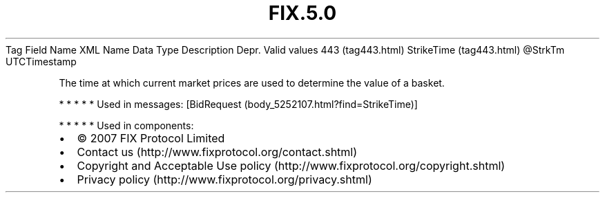 .TH FIX.5.0 "" "" "Tag #443"
Tag
Field Name
XML Name
Data Type
Description
Depr.
Valid values
443 (tag443.html)
StrikeTime (tag443.html)
\@StrkTm
UTCTimestamp
.PP
The time at which current market prices are used to determine the
value of a basket.
.PP
   *   *   *   *   *
Used in messages:
[BidRequest (body_5252107.html?find=StrikeTime)]
.PP
   *   *   *   *   *
Used in components:

.PD 0
.P
.PD

.PP
.PP
.IP \[bu] 2
© 2007 FIX Protocol Limited
.IP \[bu] 2
Contact us (http://www.fixprotocol.org/contact.shtml)
.IP \[bu] 2
Copyright and Acceptable Use policy (http://www.fixprotocol.org/copyright.shtml)
.IP \[bu] 2
Privacy policy (http://www.fixprotocol.org/privacy.shtml)
